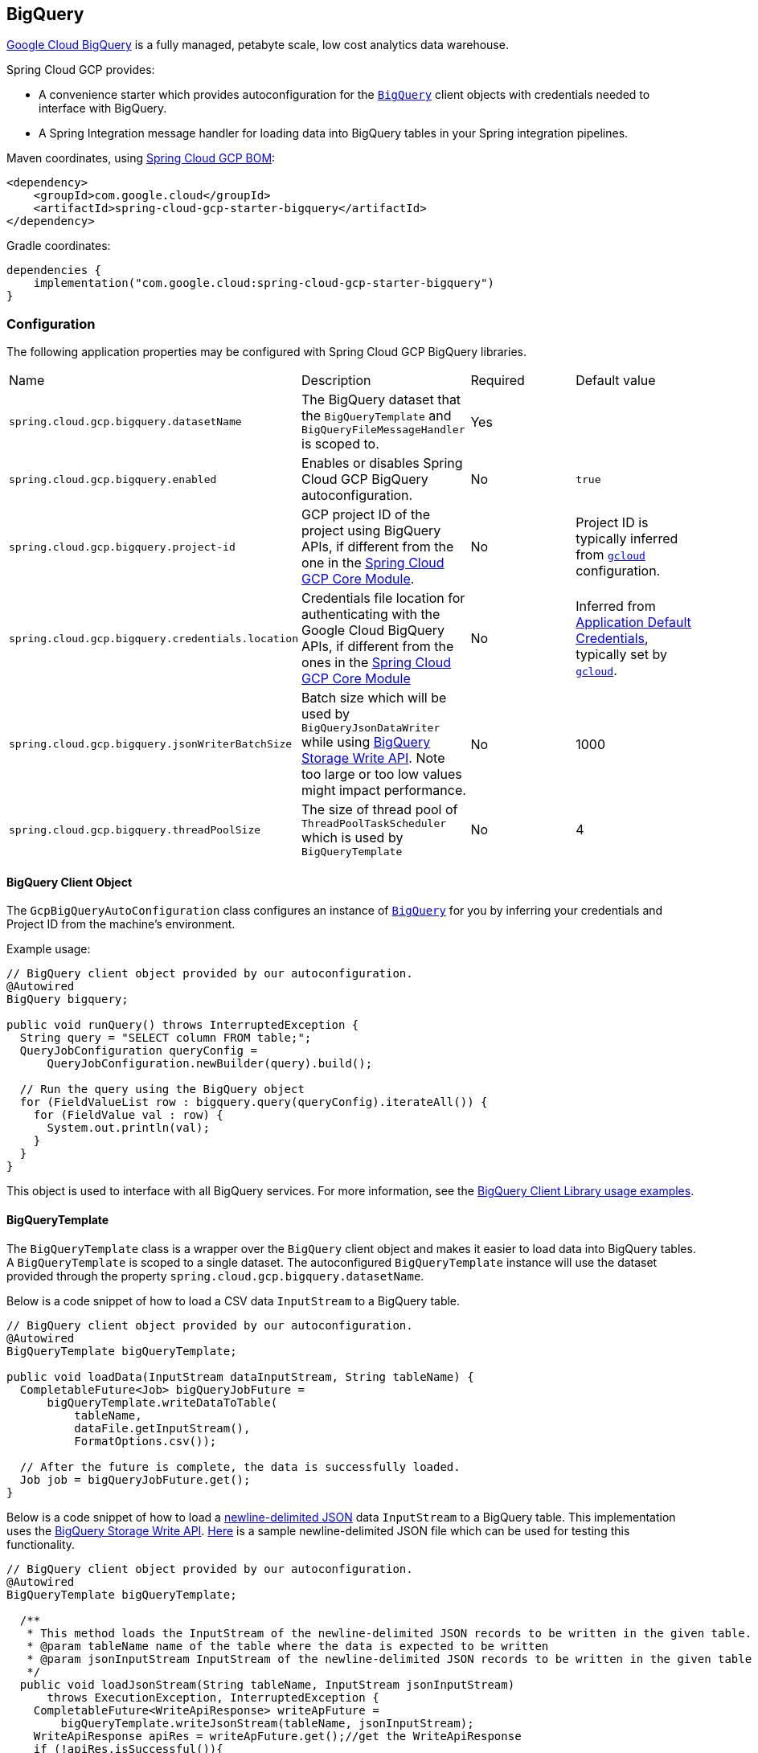 == BigQuery

https://cloud.google.com/bigquery[Google Cloud BigQuery] is a fully managed, petabyte scale, low cost analytics data warehouse.

Spring Cloud GCP provides:

* A convenience starter which provides autoconfiguration for the https://googleapis.dev/java/google-cloud-clients/latest/com/google/cloud/bigquery/BigQuery.html[`BigQuery`] client objects with credentials needed to interface with BigQuery.
* A Spring Integration message handler for loading data into BigQuery tables in your Spring integration pipelines.

Maven coordinates, using <<getting-started.adoc#bill-of-materials, Spring Cloud GCP BOM>>:

[source,xml]
----
<dependency>
    <groupId>com.google.cloud</groupId>
    <artifactId>spring-cloud-gcp-starter-bigquery</artifactId>
</dependency>
----

Gradle coordinates:

[source,subs="normal"]
----
dependencies {
    implementation("com.google.cloud:spring-cloud-gcp-starter-bigquery")
}
----

=== Configuration

The following application properties may be configured with Spring Cloud GCP BigQuery libraries.

|===========================================================================
| Name | Description | Required | Default value
| `spring.cloud.gcp.bigquery.datasetName` | The BigQuery dataset that the `BigQueryTemplate` and `BigQueryFileMessageHandler` is scoped to. | Yes |
| `spring.cloud.gcp.bigquery.enabled` | Enables or disables Spring Cloud GCP BigQuery autoconfiguration. | No | `true`
| `spring.cloud.gcp.bigquery.project-id` | GCP project ID of the project using BigQuery APIs, if different from the one in the <<spring-cloud-gcp-core,Spring Cloud GCP Core Module>>. | No | Project ID is typically inferred from https://cloud.google.com/sdk/gcloud/reference/config/set[`gcloud`] configuration.
| `spring.cloud.gcp.bigquery.credentials.location` | Credentials file location for authenticating with the Google Cloud BigQuery APIs, if different from the ones in the <<spring-cloud-gcp-core,Spring Cloud GCP Core Module>> | No | Inferred from https://cloud.google.com/docs/authentication/production[Application Default Credentials], typically set by https://cloud.google.com/sdk/gcloud/reference/auth/application-default[`gcloud`].
| `spring.cloud.gcp.bigquery.jsonWriterBatchSize` | Batch size which will be used by `BigQueryJsonDataWriter` while using https://cloud.google.com/bigquery/docs/write-api[BigQuery Storage Write API]. Note too large or too low values might impact performance. | No | 1000
| `spring.cloud.gcp.bigquery.threadPoolSize` | The size of thread pool of `ThreadPoolTaskScheduler` which is used by `BigQueryTemplate` | No | 4
|===========================================================================

==== BigQuery Client Object

The `GcpBigQueryAutoConfiguration` class configures an instance of https://googleapis.dev/java/google-cloud-clients/latest/com/google/cloud/bigquery/BigQuery.html[`BigQuery`] for you by inferring your credentials and Project ID from the machine's environment.

Example usage:

[source,java]
----
// BigQuery client object provided by our autoconfiguration.
@Autowired
BigQuery bigquery;

public void runQuery() throws InterruptedException {
  String query = "SELECT column FROM table;";
  QueryJobConfiguration queryConfig =
      QueryJobConfiguration.newBuilder(query).build();

  // Run the query using the BigQuery object
  for (FieldValueList row : bigquery.query(queryConfig).iterateAll()) {
    for (FieldValue val : row) {
      System.out.println(val);
    }
  }
}
----

This object is used to interface with all BigQuery services.
For more information, see the https://cloud.google.com/bigquery/docs/reference/libraries#using_the_client_library[BigQuery Client Library usage examples].

==== BigQueryTemplate

The `BigQueryTemplate` class is a wrapper over the `BigQuery` client object and makes it easier to load data into BigQuery tables.
A `BigQueryTemplate` is scoped to a single dataset.
The autoconfigured `BigQueryTemplate` instance will use the dataset provided through the property `spring.cloud.gcp.bigquery.datasetName`.

Below is a code snippet of how to load a CSV data `InputStream` to a BigQuery table.

[source,java]
----
// BigQuery client object provided by our autoconfiguration.
@Autowired
BigQueryTemplate bigQueryTemplate;

public void loadData(InputStream dataInputStream, String tableName) {
  CompletableFuture<Job> bigQueryJobFuture =
      bigQueryTemplate.writeDataToTable(
          tableName,
          dataFile.getInputStream(),
          FormatOptions.csv());

  // After the future is complete, the data is successfully loaded.
  Job job = bigQueryJobFuture.get();
}
----

Below is a code snippet of how to load a https://cloud.google.com/bigquery/docs/loading-data-cloud-storage-json[newline-delimited JSON] data `InputStream` to a BigQuery table. This implementation uses the  https://cloud.google.com/bigquery/docs/write-api[BigQuery Storage Write API].
https://github.com/GoogleCloudPlatform/spring-cloud-gcp/tree/main/spring-cloud-gcp-bigquery/src/test/resources/data.json[Here] is a sample newline-delimited JSON file which can be used for testing this functionality.

[source,java]
----
// BigQuery client object provided by our autoconfiguration.
@Autowired
BigQueryTemplate bigQueryTemplate;

  /**
   * This method loads the InputStream of the newline-delimited JSON records to be written in the given table.
   * @param tableName name of the table where the data is expected to be written
   * @param jsonInputStream InputStream of the newline-delimited JSON records to be written in the given table
   */
  public void loadJsonStream(String tableName, InputStream jsonInputStream)
      throws ExecutionException, InterruptedException {
    CompletableFuture<WriteApiResponse> writeApFuture =
        bigQueryTemplate.writeJsonStream(tableName, jsonInputStream);
    WriteApiResponse apiRes = writeApFuture.get();//get the WriteApiResponse
    if (!apiRes.isSuccessful()){
      List<StorageError> errors = apiRes.getErrors();
      // TODO(developer): process the List of StorageError
    }
    // else the write process has been successful
  }
----

Below is a code snippet of how to create table and then load a https://cloud.google.com/bigquery/docs/loading-data-cloud-storage-json[newline-delimited JSON] data `InputStream` to a BigQuery table. This implementation uses the  https://cloud.google.com/bigquery/docs/write-api[BigQuery Storage Write API].
https://github.com/GoogleCloudPlatform/spring-cloud-gcp/tree/main/spring-cloud-gcp-bigquery/src/test/resources/data.json[Here] is a sample newline-delimited JSON file which can be used for testing this functionality.

[source,java]
----
// BigQuery client object provided by our autoconfiguration.
@Autowired
BigQueryTemplate bigQueryTemplate;

  /**
   * This method created a table with the given name and schema and then loads the InputStream of the newline-delimited JSON records in it.
   * @param tableName name of the table where the data is expected to be written
   * @param jsonInputStream InputStream of the newline-delimited JSON records to be written in the given table
   * @param tableSchema Schema of the table which is required to be created
   */
  public void createTableAndloadJsonStream(String tableName, InputStream jsonInputStream, Schema tableSchema)
      throws ExecutionException, InterruptedException {
    CompletableFuture<WriteApiResponse> writeApFuture =
        bigQueryTemplate.writeJsonStream(tableName, jsonInputStream, tableSchema);//using the overloaded method which created the table when tableSchema is passed
    WriteApiResponse apiRes = writeApFuture.get();//get the WriteApiResponse
    if (!apiRes.isSuccessful()){
      List<StorageError> errors = apiRes.getErrors();
      // TODO(developer): process the List of StorageError
    }
    // else the write process has been successful
  }
----

=== Spring Integration

Spring Cloud GCP BigQuery also provides a Spring Integration message handler `BigQueryFileMessageHandler`.
This is useful for incorporating BigQuery data loading operations in a Spring Integration pipeline.

Below is an example configuring a `ServiceActivator` bean using the `BigQueryFileMessageHandler`.

[source,java]
----
@Bean
public DirectChannel bigQueryWriteDataChannel() {
  return new DirectChannel();
}

@Bean
public DirectChannel bigQueryJobReplyChannel() {
  return new DirectChannel();
}

@Bean
@ServiceActivator(inputChannel = "bigQueryWriteDataChannel")
public MessageHandler messageSender(BigQueryTemplate bigQueryTemplate) {
  BigQueryFileMessageHandler messageHandler = new BigQueryFileMessageHandler(bigQueryTemplate);
  messageHandler.setFormatOptions(FormatOptions.csv());
  messageHandler.setOutputChannel(bigQueryJobReplyChannel());
  return messageHandler;
}
----

==== BigQuery Message Handling

The `BigQueryFileMessageHandler` accepts the following message payload types for loading into BigQuery: `java.io.File`, `byte[]`, `org.springframework.core.io.Resource`, and `java.io.InputStream`.
The message payload will be streamed and written to the BigQuery table you specify.

By default, the `BigQueryFileMessageHandler` is configured to read the headers of the messages it receives to determine how to load the data.
The headers are specified by the class `BigQuerySpringMessageHeaders` and summarized below.

|=========================================
| Header | Description
| `BigQuerySpringMessageHeaders.TABLE_NAME` | Specifies the BigQuery table within your dataset to write to.
| `BigQuerySpringMessageHeaders.FORMAT_OPTIONS` | Describes the data format of your data to load (i.e. CSV, JSON, etc.).
|=========================================

Alternatively, you may omit these headers and explicitly set the table name or format options by calling `setTableName(...)` and `setFormatOptions(...)`.

==== BigQuery Message Reply

After the `BigQueryFileMessageHandler` processes a message to load data to your BigQuery table, it will respond with a `Job` on the reply channel.
The https://googleapis.dev/java/google-cloud-clients/latest/index.html?com/google/cloud/bigquery/package-summary.html[Job object] provides metadata and information about the load file operation.

By default, the `BigQueryFileMessageHandler` is run in asynchronous mode, with `setSync(false)`, and it will reply with a `CompletableFuture<Job>` on the reply channel.
The future is tied to the status of the data loading job and will complete when the job completes.

If the handler is run in synchronous mode with `setSync(true)`, then the handler will block on the completion of the loading job and block until it is complete.

NOTE: If you decide to use Spring Integration Gateways and you wish to receive `CompletableFuture<Job>` as a reply object in the Gateway, you will have to call `.setAsyncExecutor(null)` on your `GatewayProxyFactoryBean`.
This is needed to indicate that you wish to reply on the built-in async support rather than rely on async handling of the gateway.

=== Sample

A BigQuery https://github.com/GoogleCloudPlatform/spring-cloud-gcp/tree/main/spring-cloud-gcp-samples/spring-cloud-gcp-bigquery-sample[sample application] is available.

